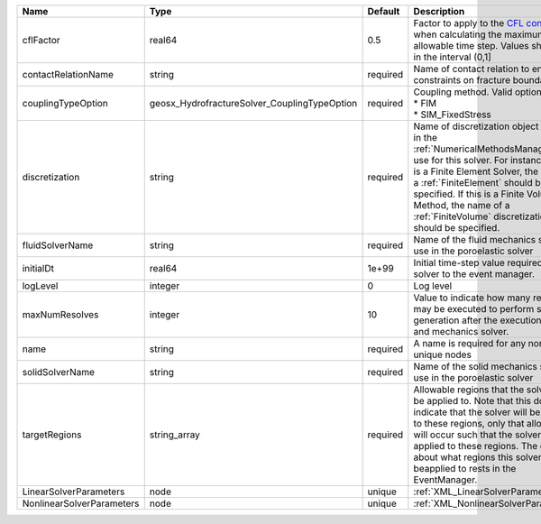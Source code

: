 

========================= ============================================ ======== ======================================================================================================================================================================================================================================================================================================================== 
Name                      Type                                         Default  Description                                                                                                                                                                                                                                                                                                              
========================= ============================================ ======== ======================================================================================================================================================================================================================================================================================================================== 
cflFactor                 real64                                       0.5      Factor to apply to the `CFL condition <http://en.wikipedia.org/wiki/Courant-Friedrichs-Lewy_condition>`_ when calculating the maximum allowable time step. Values should be in the interval (0,1]                                                                                                                        
contactRelationName       string                                       required Name of contact relation to enforce constraints on fracture boundary.                                                                                                                                                                                                                                                    
couplingTypeOption        geosx_HydrofractureSolver_CouplingTypeOption required | Coupling method. Valid options:                                                                                                                                                                                                                                                                                          
                                                                                | * FIM                                                                                                                                                                                                                                                                                                                    
                                                                                | * SIM_FixedStress                                                                                                                                                                                                                                                                                                        
discretization            string                                       required Name of discretization object (defined in the :ref:`NumericalMethodsManager`) to use for this solver. For instance, if this is a Finite Element Solver, the name of a :ref:`FiniteElement` should be specified. If this is a Finite Volume Method, the name of a :ref:`FiniteVolume` discretization should be specified. 
fluidSolverName           string                                       required Name of the fluid mechanics solver to use in the poroelastic solver                                                                                                                                                                                                                                                      
initialDt                 real64                                       1e+99    Initial time-step value required by the solver to the event manager.                                                                                                                                                                                                                                                     
logLevel                  integer                                      0        Log level                                                                                                                                                                                                                                                                                                                
maxNumResolves            integer                                      10       Value to indicate how many resolves may be executed to perform surface generation after the execution of flow and mechanics solver.                                                                                                                                                                                      
name                      string                                       required A name is required for any non-unique nodes                                                                                                                                                                                                                                                                              
solidSolverName           string                                       required Name of the solid mechanics solver to use in the poroelastic solver                                                                                                                                                                                                                                                      
targetRegions             string_array                                 required Allowable regions that the solver may be applied to. Note that this does not indicate that the solver will be applied to these regions, only that allocation will occur such that the solver may be applied to these regions. The decision about what regions this solver will beapplied to rests in the EventManager.   
LinearSolverParameters    node                                         unique   :ref:`XML_LinearSolverParameters`                                                                                                                                                                                                                                                                                        
NonlinearSolverParameters node                                         unique   :ref:`XML_NonlinearSolverParameters`                                                                                                                                                                                                                                                                                     
========================= ============================================ ======== ======================================================================================================================================================================================================================================================================================================================== 


